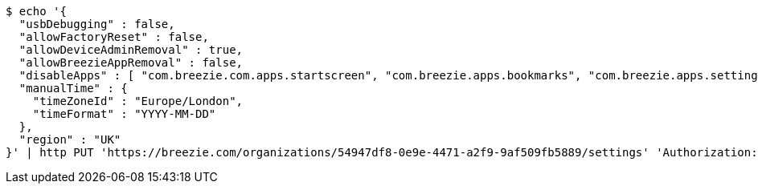 [source,bash]
----
$ echo '{
  "usbDebugging" : false,
  "allowFactoryReset" : false,
  "allowDeviceAdminRemoval" : true,
  "allowBreezieAppRemoval" : false,
  "disableApps" : [ "com.breezie.com.apps.startscreen", "com.breezie.apps.bookmarks", "com.breezie.apps.settings" ],
  "manualTime" : {
    "timeZoneId" : "Europe/London",
    "timeFormat" : "YYYY-MM-DD"
  },
  "region" : "UK"
}' | http PUT 'https://breezie.com/organizations/54947df8-0e9e-4471-a2f9-9af509fb5889/settings' 'Authorization: Bearer:0b79bab50daca910b000d4f1a2b675d604257e42' 'version:1.0' 'Content-Type:application/json'
----